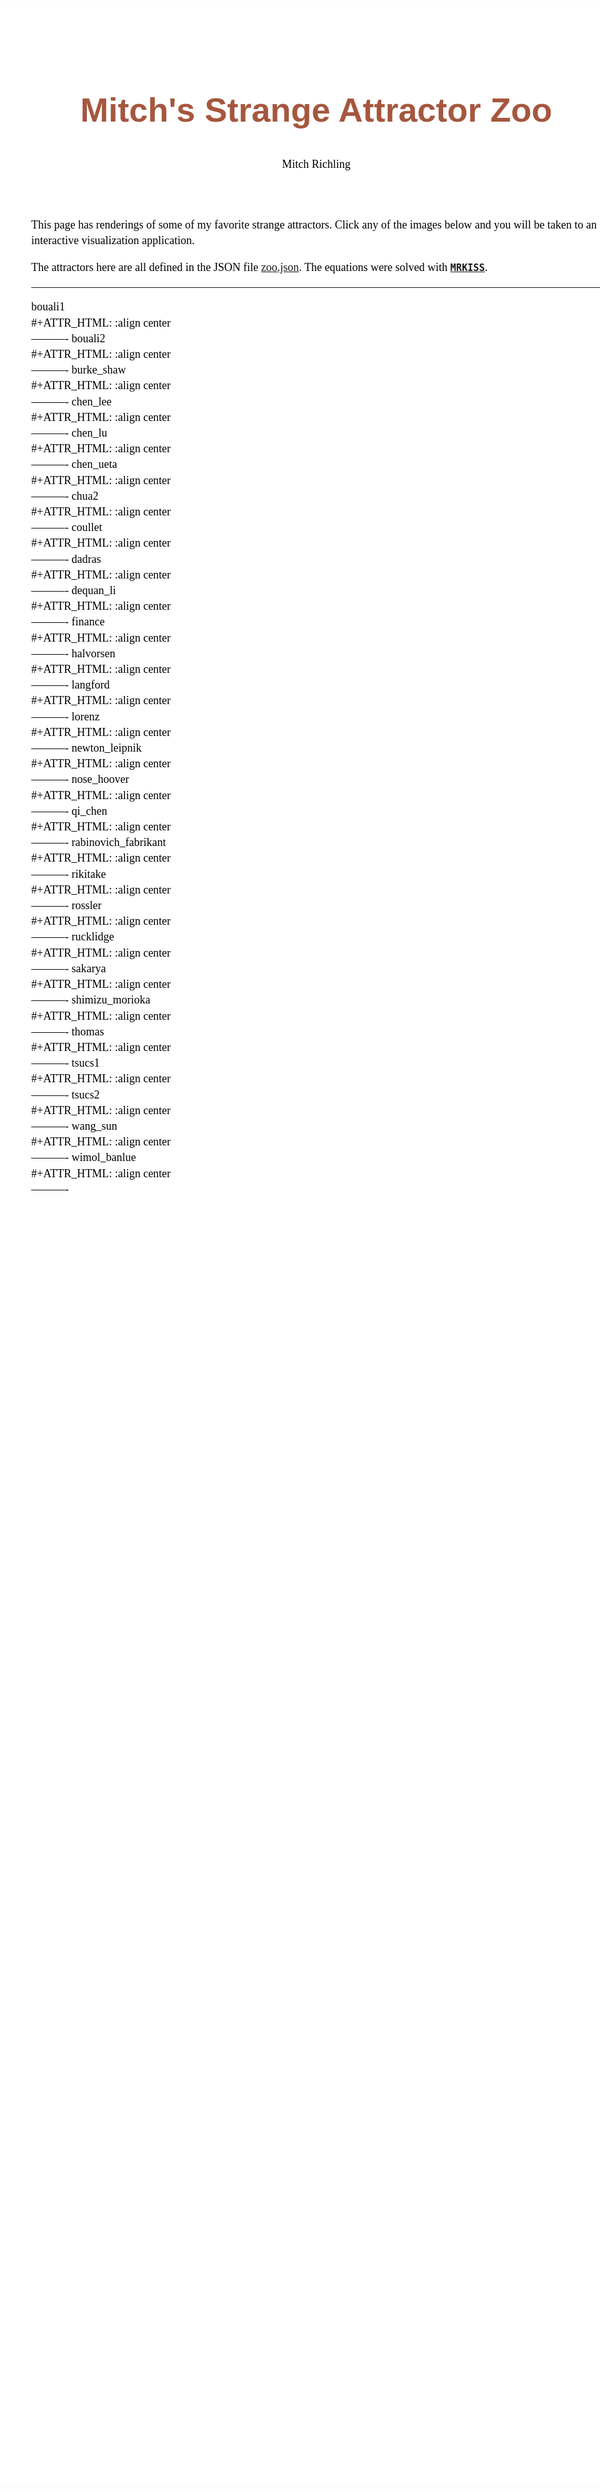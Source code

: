 # -*- Mode:Org; Coding:utf-8; fill-column:158 -*-
# ######################################################################################################################################################.H.S.##
# FILE:        index.org
#+TITLE:       Mitch's Strange Attractor Zoo
#+AUTHOR:      Mitch Richling
#+EMAIL:       http://www.mitchr.me/
#+DESCRIPTION: StrangeAttractorZoo
#+KEYWORDS:    MRKISS
#+LANGUAGE:    en
#+OPTIONS:     num:t toc:nil \n:nil @:t ::t |:t ^:nil -:t f:t *:t <:t skip:nil d:nil todo:t pri:nil H:5 p:t author:t html-scripts:nil 
# FIXME: When uncommented the following line will render latex equations as images embedded into exported HTML, when commented MathJax will be used
# #+OPTIONS:     tex:dvipng
# FIXME: Select ONE of the three TODO lines below
# #+SEQ_TODO:    ACTION:NEW(t!) ACTION:ASSIGNED(a!@) ACTION:WORK(w!) ACTION:HOLD(h@) | ACTION:FUTURE(f) ACTION:DONE(d!) ACTION:CANCELED(c!)
# #+SEQ_TODO:    TODO:NEW(T!)                        TODO:WORK(W!)   TODO:HOLD(H@)   |                  TODO:DONE(D!)   TODO:CANCELED(C!)
#+SEQ_TODO:    TODO:NEW(t)                         TODO:WORK(w)    TODO:HOLD(h)    | TODO:FUTURE(f)   TODO:DONE(d)    TODO:CANCELED(c)
#+PROPERTY: header-args :eval never-export
#+HTML_HEAD: <style>body { width: 95%; margin: 2% auto; font-size: 18px; line-height: 1.4em; font-family: Georgia, serif; color: black; background-color: white; }</style>
# Change max-width to get wider output -- also note #content style below
#+HTML_HEAD: <style>body { min-width: 500px; max-width: 1024px; }</style>
#+HTML_HEAD: <style>h1,h2,h3,h4,h5,h6 { color: #A5573E; line-height: 1em; font-family: Helvetica, sans-serif; }</style>
#+HTML_HEAD: <style>h1,h2,h3 { line-height: 1.4em; }</style>
#+HTML_HEAD: <style>h1.title { font-size: 3em; }</style>
#+HTML_HEAD: <style>.subtitle { font-size: 0.6em; }</style>
#+HTML_HEAD: <style>h4,h5,h6 { font-size: 1em; }</style>
#+HTML_HEAD: <style>.org-src-container { border: 1px solid #ccc; box-shadow: 3px 3px 3px #eee; font-family: Lucida Console, monospace; font-size: 80%; margin: 0px; padding: 0px 0px; position: relative; }</style>
#+HTML_HEAD: <style>.org-src-container>pre { line-height: 1.2em; padding-top: 1.5em; margin: 0.5em; background-color: #404040; color: white; overflow: auto; }</style>
#+HTML_HEAD: <style>.org-src-container>pre:before { display: block; position: absolute; background-color: #b3b3b3; top: 0; right: 0; padding: 0 0.2em 0 0.4em; border-bottom-left-radius: 8px; border: 0; color: white; font-size: 100%; font-family: Helvetica, sans-serif;}</style>
#+HTML_HEAD: <style>pre.example { white-space: pre-wrap; white-space: -moz-pre-wrap; white-space: -o-pre-wrap; font-family: Lucida Console, monospace; font-size: 80%; background: #404040; color: white; display: block; padding: 0em; border: 2px solid black; }</style>
#+HTML_HEAD: <style>blockquote { margin-bottom: 0.5em; padding: 0.5em; background-color: #FFF8DC; border-left: 2px solid #A5573E; border-left-color: rgb(255, 228, 102); display: block; margin-block-start: 1em; margin-block-end: 1em; margin-inline-start: 5em; margin-inline-end: 5em; } </style>
# Change the following to get wider output -- also note body style above
#+HTML_HEAD: <style>#content { max-width: 60em; }</style>
#+HTML_LINK_HOME: https://www.mitchr.me/
#+HTML_LINK_UP: https://github.com/richmit/StrangeAttractorZoo/
# ######################################################################################################################################################.H.E.##

This page has renderings of some of my favorite strange attractors.  Click any of the images below and you will be taken to an interactive visualization
application.

The attractors here are all defined in the JSON file [[https://github.com/richmit/StrangeAttractorZoo/blob/main/src/zoo.json][zoo.json]].  The equations were
solved with *[[https://github.com/richmit/MRKISS][~MRKISS~]]*.

----------

#+begin_src sh :results output verbatim raw :exports results
echo '#+BEGIN_CENTER'
for f in pv/curve_*.html; do 
  f=$(basename $f)
  bn=$(echo $f | sed 's/\.html$/.png/; s/curve_/curve_pv_/;')
  n=$(echo $f | sed 's/\.html$//; s/curve_//;')
  echo $n '\\'
  echo '#+ATTR_HTML: :align center'
  printf '[[file:pv/%s][file:pics/pv/%s]] \\\\ \n' $f $bn
  echo '----------'
done
echo '#+END_CENTER'
#+end_src

#+RESULTS:
#+BEGIN_CENTER
bouali1 \\
#+ATTR_HTML: :align center
[[file:pv/curve_bouali1.html][file:pics/pv/curve_pv_bouali1.png]] \\ 
----------
bouali2 \\
#+ATTR_HTML: :align center
[[file:pv/curve_bouali2.html][file:pics/pv/curve_pv_bouali2.png]] \\ 
----------
burke_shaw \\
#+ATTR_HTML: :align center
[[file:pv/curve_burke_shaw.html][file:pics/pv/curve_pv_burke_shaw.png]] \\ 
----------
chen_lee \\
#+ATTR_HTML: :align center
[[file:pv/curve_chen_lee.html][file:pics/pv/curve_pv_chen_lee.png]] \\ 
----------
chen_lu \\
#+ATTR_HTML: :align center
[[file:pv/curve_chen_lu.html][file:pics/pv/curve_pv_chen_lu.png]] \\ 
----------
chen_ueta \\
#+ATTR_HTML: :align center
[[file:pv/curve_chen_ueta.html][file:pics/pv/curve_pv_chen_ueta.png]] \\ 
----------
chua2 \\
#+ATTR_HTML: :align center
[[file:pv/curve_chua2.html][file:pics/pv/curve_pv_chua2.png]] \\ 
----------
coullet \\
#+ATTR_HTML: :align center
[[file:pv/curve_coullet.html][file:pics/pv/curve_pv_coullet.png]] \\ 
----------
dadras \\
#+ATTR_HTML: :align center
[[file:pv/curve_dadras.html][file:pics/pv/curve_pv_dadras.png]] \\ 
----------
dequan_li \\
#+ATTR_HTML: :align center
[[file:pv/curve_dequan_li.html][file:pics/pv/curve_pv_dequan_li.png]] \\ 
----------
finance \\
#+ATTR_HTML: :align center
[[file:pv/curve_finance.html][file:pics/pv/curve_pv_finance.png]] \\ 
----------
halvorsen \\
#+ATTR_HTML: :align center
[[file:pv/curve_halvorsen.html][file:pics/pv/curve_pv_halvorsen.png]] \\ 
----------
langford \\
#+ATTR_HTML: :align center
[[file:pv/curve_langford.html][file:pics/pv/curve_pv_langford.png]] \\ 
----------
lorenz \\
#+ATTR_HTML: :align center
[[file:pv/curve_lorenz.html][file:pics/pv/curve_pv_lorenz.png]] \\ 
----------
newton_leipnik \\
#+ATTR_HTML: :align center
[[file:pv/curve_newton_leipnik.html][file:pics/pv/curve_pv_newton_leipnik.png]] \\ 
----------
nose_hoover \\
#+ATTR_HTML: :align center
[[file:pv/curve_nose_hoover.html][file:pics/pv/curve_pv_nose_hoover.png]] \\ 
----------
qi_chen \\
#+ATTR_HTML: :align center
[[file:pv/curve_qi_chen.html][file:pics/pv/curve_pv_qi_chen.png]] \\ 
----------
rabinovich_fabrikant \\
#+ATTR_HTML: :align center
[[file:pv/curve_rabinovich_fabrikant.html][file:pics/pv/curve_pv_rabinovich_fabrikant.png]] \\ 
----------
rikitake \\
#+ATTR_HTML: :align center
[[file:pv/curve_rikitake.html][file:pics/pv/curve_pv_rikitake.png]] \\ 
----------
rossler \\
#+ATTR_HTML: :align center
[[file:pv/curve_rossler.html][file:pics/pv/curve_pv_rossler.png]] \\ 
----------
rucklidge \\
#+ATTR_HTML: :align center
[[file:pv/curve_rucklidge.html][file:pics/pv/curve_pv_rucklidge.png]] \\ 
----------
sakarya \\
#+ATTR_HTML: :align center
[[file:pv/curve_sakarya.html][file:pics/pv/curve_pv_sakarya.png]] \\ 
----------
shimizu_morioka \\
#+ATTR_HTML: :align center
[[file:pv/curve_shimizu_morioka.html][file:pics/pv/curve_pv_shimizu_morioka.png]] \\ 
----------
thomas \\
#+ATTR_HTML: :align center
[[file:pv/curve_thomas.html][file:pics/pv/curve_pv_thomas.png]] \\ 
----------
tsucs1 \\
#+ATTR_HTML: :align center
[[file:pv/curve_tsucs1.html][file:pics/pv/curve_pv_tsucs1.png]] \\ 
----------
tsucs2 \\
#+ATTR_HTML: :align center
[[file:pv/curve_tsucs2.html][file:pics/pv/curve_pv_tsucs2.png]] \\ 
----------
wang_sun \\
#+ATTR_HTML: :align center
[[file:pv/curve_wang_sun.html][file:pics/pv/curve_pv_wang_sun.png]] \\ 
----------
wimol_banlue \\
#+ATTR_HTML: :align center
[[file:pv/curve_wimol_banlue.html][file:pics/pv/curve_pv_wimol_banlue.png]] \\ 
----------
#+END_CENTER

